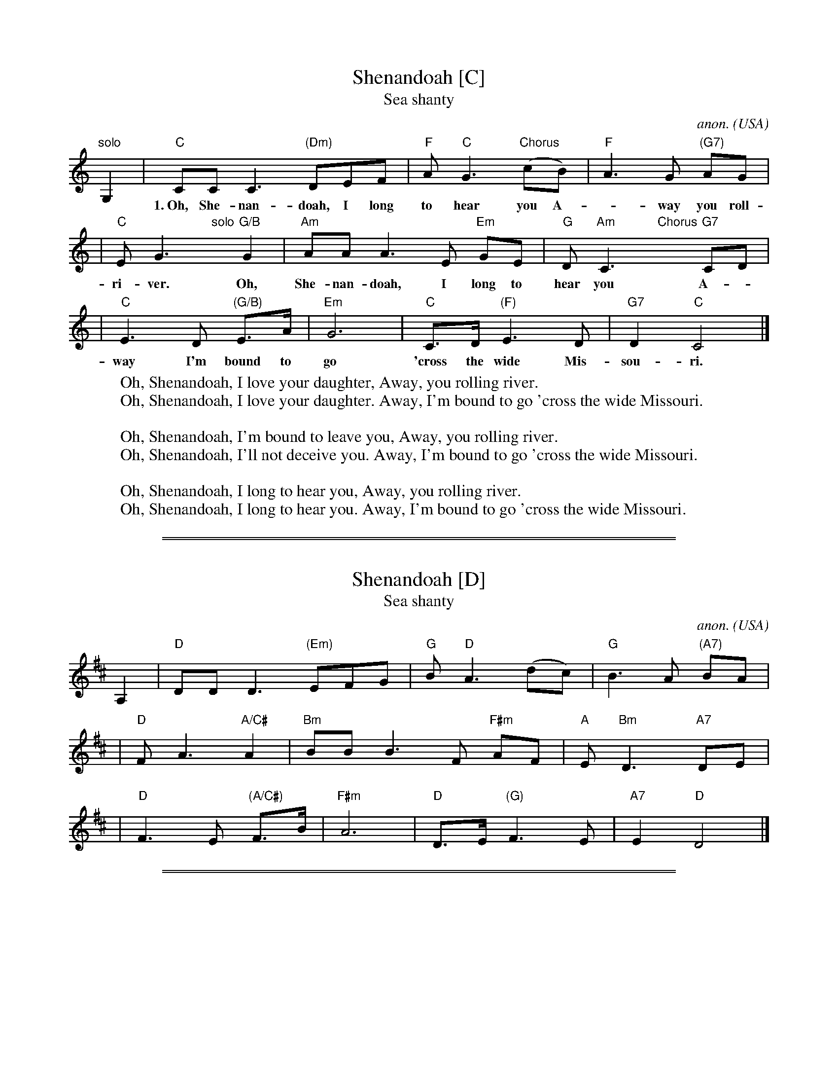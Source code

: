
X: 1
T: Shenandoah [C]
T: Sea shanty
C: anon.
O: USA
R: shanty
Z: Frank Nordberg - http://www.musicaviva.com (modified by John Chambers)
M: none
L: 1/8
K: C
"solo"G,2 \
| "C"CC C3 "(Dm)"DEF | "F"A"C"G3 "Chorus"(cB) | "F"A3G "(G7)"AG |
w: 1.~Oh, She-nan-doah, I long to hear you A-*way you roll-ing
| "C"EG3 "solo"y "G/B"G2 | "Am"AAA3E "Em"GE | "G"D "Am"C3"Chorus"y "G7"CD |
w:ri-ver. Oh, She-nan-doah, I long to hear you A-
| "C"E3D "(G/B)"E>A | "Em"G6 | "C"C>D "(F)"E3D | "G7"D2 "C"C4 |]
w: way I'm bound to go 'cross the wide Mis-sou-ri.
%
W: Oh, Shenandoah, I love your daughter, Away, you rolling river.
W: Oh, Shenandoah, I love your daughter. Away, I'm bound to go 'cross the wide Missouri.
W:
W: Oh, Shenandoah, I'm bound to leave you, Away, you rolling river.
W: Oh, Shenandoah, I'll not deceive you. Away, I'm bound to go 'cross the wide Missouri.
W:
W: Oh, Shenandoah, I long to hear you, Away, you rolling river.
W: Oh, Shenandoah, I long to hear you. Away, I'm bound to go 'cross the wide Missouri.
W:


%%sep 5 1 500

%%sep 1 1 500

X: 2
T: Shenandoah [D]
T: Sea shanty
C: anon.
O: USA
R: shanty
Z: Frank Nordberg - http://www.musicaviva.com (modified by John Chambers)
M: none
L: 1/8
K: D
A,2 \
| "D"DD D3 "(Em)"EFG | "G"B"D"A3 (dc) | "G"B3A "(A7)"BA |
| "D"FA3 "A/C#"A2 | "Bm"BBB3F "F#m"AF | "A"E "Bm"D3y "A7"DE |
| "D"F3E "(A/C#)"F>B | "F#m"A6 | "D"D>E "(G)"F3E | "A7"E2 "D"D4 |]


%%sep 5 1 500

%%sep 1 1 500

X: 3
T: Shenandoah [G]
T: Sea shanty
C: anon.
O: USA
R: shanty
Z: Frank Nordberg - http://www.musicaviva.com (modified by John Chambers)
M: none
L: 1/8
K: G
D2 \
| "G"GG G3 "(Am)"ABc | "C"e"G"d3 (gf) | "C"e3d "(D7)"ed |
| "G"Bd3 "D/F#"d2 | "Em"eee3B "Bm"dB | "D"A "Em"G3 "D7"GA |
| "G"B3A "(D/F#)"B>e | "Bm"d6 | "G"G>A "(C)"B3A | "D7"A2 "G"G4 |]
